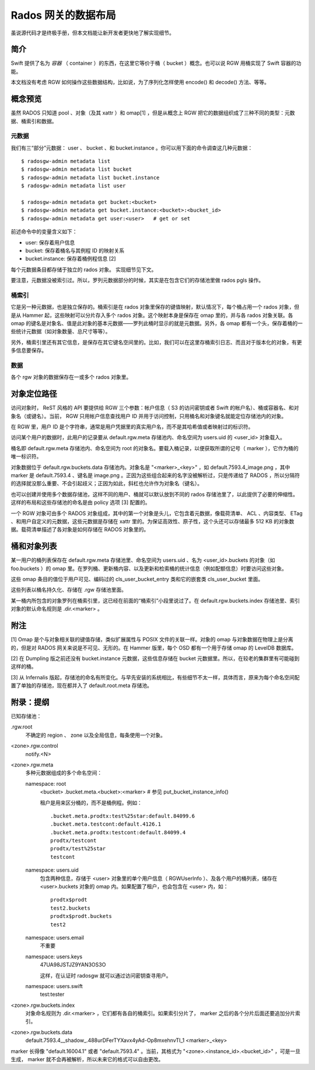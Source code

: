 ======================
 Rados 网关的数据布局
======================

虽说源代码才是终极手册，但本文档能让新开发者更快地了解实现细\
节。


简介
----

Swift 提供了名为 *容器* （ container ）的东西，在这里它等价于桶\
（ bucket ）概念。也可以说 RGW 用桶实现了 Swift 容器的功能。

本文档没有考虑 RGW 如何操作这些数据结构，比如说，为了序列化怎\
样使用 encode() 和 decode() 方法、等等。


概念预览
--------

虽然 RADOS 只知道 pool 、对象（及其 xattr ）和 omap[1] ，但是\
从概念上 RGW 把它的数据组织成了三种不同的类型：元数据、桶索引\
和数据。

元数据
^^^^^^

我们有三“部分”元数据： user 、 bucket 、和 bucket.instance 。\
你可以用下面的命令调查这几种元数据： ::

    $ radosgw-admin metadata list
    $ radosgw-admin metadata list bucket
    $ radosgw-admin metadata list bucket.instance
    $ radosgw-admin metadata list user

    $ radosgw-admin metadata get bucket:<bucket>
    $ radosgw-admin metadata get bucket.instance:<bucket>:<bucket_id>
    $ radosgw-admin metadata get user:<user>   # get or set

前述命令中的变量含义如下：

- user: 保存着用户信息
- bucket: 保存着桶名与其例程 ID 的映射关系
- bucket.instance: 保存着桶例程信息 [2]

每个元数据条目都存储于独立的 rados 对象。
实现细节见下文。

要注意，元数据没被索引过。所以，罗列元数据部分的时候，其实是在\
包含它们的存储池里做 rados pgls 操作。

桶索引
^^^^^^

它是另一种元数据，也是独立保存的。桶索引是在 rados 对象里保存\
的键值映射，默认情况下，每个桶占用一个 rados 对象，但是从
Hammer 起，这些映射可以分片存入多个 rados 对象。这个映射本身是\
保存在 omap 里的，并与各 rados 对象关联。各 omap 的键名是对象\
名、值是此对象的基本元数据——罗列此桶时显示的就是元数据。另外，\
各 omap 都有一个头，保存着桶的一些统计元数据（如对象数量、总尺\
寸等等）。

另外，桶索引里还有其它信息，是保存在其它键名空间里的。比如，我\
们可以在这里存桶索引日志、而且对于版本化的对象，有更多信息要保\
存。

数据
^^^^

各个 rgw 对象的数据保存在一或多个 rados 对象里。


对象定位路径
------------

访问对象时， ReST 风格的 API 要提供给 RGW 三个参数：帐户信息（ S3 \
的访问密钥或者 Swift 的帐户名）、桶或容器名、和对象名（或键名）。当\
前， RGW 只用帐户信息查找用户 ID 并用于访问控制，只用桶名和对象键名\
就能定位存储池内的对象。

在 RGW 里，用户 ID 是个字符串，通常是用户凭据里的真实用户名，而不是\
其哈希值或者映射过的标识符。

访问某个用户的数据时，此用户的记录要从 default.rgw.meta 存储池\
内、命名空间为 users.uid 的 <user_id> 对象载入。

桶名即 default.rgw.meta 存储池内、命名空间为 root 的对象名。要\
载入桶记录，以便获取所谓的记号（ marker ），它作为桶的唯一标识\
符。

对象数据位于 default.rgw.buckets.data 存储池内。对象名是 \
"<marker>_<key>" ，如 default.7593.4_image.png ，其中 marker \
是 default.7593.4 、键名是 image.png 。正因为这些组合起来的名\
字没被解析过，只是传递给了 RADOS ，所以分隔符的选择就没那么重\
要、不会引起歧义；正因为如此，斜杠也允许作为对象名（键名）。

也可以创建并使用多个数据存储池，这样不同的用户、桶就可以默认放到不\
同的 rados 存储池里了，以此提供了必要的伸缩性。这样的布局和这些存储\
池的命名是由 policy 选项 [3] 配置的。

一个 RGW 对象可由多个 RADOS 对象组成，其中的第一个对象是头儿，它包\
含着元数据，像载荷清单、 ACL 、内容类型、 ETag 、和用户自定义的元数\
据，这些元数据是存储在 xattr 里的。为保证高效性、原子性，这个头还可\
以存储最多 512 KB 的对象数据。载荷清单描述了各对象是如何存储在 \
RADOS 对象里的。


.. _Bucket and Object Listing:

桶和对象列表
------------

某一用户的桶列表保存在 default.rgw.meta 存储池里、命名空间为 \
users.uid 、名为 <user_id>.buckets 的对象（如 foo.buckets ）的
omap 里。在罗列桶、更新桶内容、以及更新和检索桶的统计信息（例\
如配额信息）时要访问这些对象。

这些 omap 条目的值位于用户可见、编码过的 cls_user_bucket_entry
类和它的嵌套类 cls_user_bucket 里面。

这些列表以桶名持久化、存储在 .rgw 存储池里面。

某一桶内所包含的对象罗列在桶索引里，这已经在前面的“桶索引”小段\
里说过了。在 default.rgw.buckets.index 存储池里、索引对象的默\
认命名规则是 .dir.<marker> 。


附注
----

[1] Omap 是个与对象相关联的键值存储，类似扩展属性与 POSIX 文件\
的关联一样。对象的 omap 与对象数据在物理上是分离的，但是对 \
RADOS 网关来说是不可见、无形的。在 Hammer 版里，每个 OSD 都有\
一个用于存储 omap 的 LevelDB 数据库。

[2] 在 Dumpling 版之前还没有 bucket.instance 元数据，这些信息\
存储在 bucket 元数据里。所以，在较老的集群里有可能碰到这样的桶。

[3] 从 Infernalis 版起，存储池的命名有所变化。与早先安装的系统\
相比，有些细节不太一样，具体而言，原来为每个命名空间配置了单独\
的存储池，现在都并入了 default.root.meta 存储池。


附录：提纲
----------

已知存储池：

.rgw.root
  不确定的 region 、 zone 以及全局信息，每条使用一个对象。

<zone>.rgw.control
  notify.<N>

<zone>.rgw.meta
  多种元数据组成的多个命名空间：

  namespace: root
    <bucket>
    .bucket.meta.<bucket>:<marker>   # 参见 put_bucket_instance_info()

    租户是用来区分桶的，而不是桶例程。例如： ::

      .bucket.meta.prodtx:test%25star:default.84099.6
      .bucket.meta.testcont:default.4126.1
      .bucket.meta.prodtx:testcont:default.84099.4
      prodtx/testcont
      prodtx/test%25star
      testcont

  namespace: users.uid
    包含两种信息，存储于 <user> 对象里的单个用户信息（ \
    RGWUserInfo ）、及各个用户的桶列表，储存在 <user>.buckets \
    对象的 omap 内。如果配置了租户，也会包含在 <user> 内，如：
    ::

      prodtx$prodt
      test2.buckets
      prodtx$prodt.buckets
      test2

  namespace: users.email
    不重要

  namespace: users.keys
    47UA98JSTJZ9YAN3OS3O

    这样，在认证时 radosgw 就可以通过访问密钥查寻用户。

  namespace: users.swift
    test:tester

<zone>.rgw.buckets.index
  对象命名规则为 .dir.<marker> ，它们都有各自的桶索引。如果索\
  引分片了， marker 之后的各个分片后面还要追加分片索引。

<zone>.rgw.buckets.data
  default.7593.4__shadow_.488urDFerTYXavx4yAd-Op8mxehnvTI_1
  <marker>_<key>

marker 长得像 "default.16004.1" 或者 "default.7593.4" 。\
当前，其格式为 "<zone>.<instance_id>.<bucket_id>" ，可是\
一旦生成， marker 就不会再被解析，所以未来它的格式可以自\
由更改。
